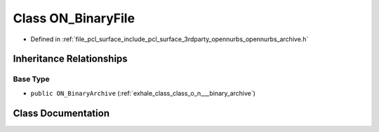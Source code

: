.. _exhale_class_class_o_n___binary_file:

Class ON_BinaryFile
===================

- Defined in :ref:`file_pcl_surface_include_pcl_surface_3rdparty_opennurbs_opennurbs_archive.h`


Inheritance Relationships
-------------------------

Base Type
*********

- ``public ON_BinaryArchive`` (:ref:`exhale_class_class_o_n___binary_archive`)


Class Documentation
-------------------


.. doxygenclass:: ON_BinaryFile
   :members:
   :protected-members:
   :undoc-members: